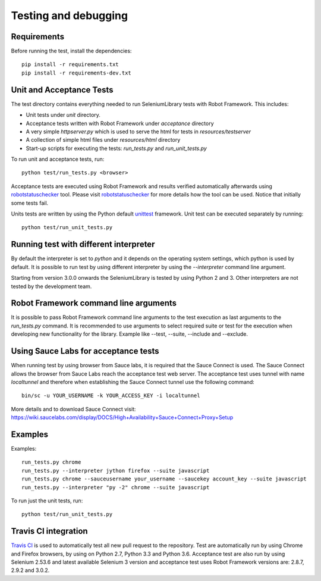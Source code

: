 Testing and debugging
=====================
Requirements
------------
Before running the test, install the dependencies::

    pip install -r requirements.txt
    pip install -r requirements-dev.txt


Unit and Acceptance Tests
-------------------------

The test directory contains everything needed to run SeleniumLibrary
tests with Robot Framework. This includes:

- Unit tests under `unit` directory.
- Acceptance tests written with Robot Framework under `acceptance`
  directory
- A very simple `httpserver.py` which is used to serve the html for tests in
  `resources/testserver`
- A collection of simple html files under `resources/html` directory
- Start-up scripts for executing the tests: `run_tests.py` and
  `run_unit_tests.py`

To run unit and acceptance tests, run::

    python test/run_tests.py <browser>

Acceptance tests are executed using Robot Framework and results verified
automatically afterwards using `robotstatuschecker`_ tool. Please visit
`robotstatuschecker`_ for more details how the tool can be used. Notice that
initially some tests fail.

Units tests are written by using the Python default `unittest`_ framework.
Unit test can be executed separately by running::

    python test/run_unit_tests.py


Running test with different interpreter
---------------------------------------

By default the interpreter is set to `python` and it depends on the  operating
system settings, which python is used by default. It is possible to run test
by using different interpreter by using the `--interpreter` command line
argument.

Starting from version 3.0.0 onwards the SeleniumLibrary is tested by using
Python 2 and 3. Other interpreters are not tested by the development team.


Robot Framework command line arguments
--------------------------------------

It is possible to pass Robot Framework command line arguments to the test
execution as last arguments to the `run_tests.py` command. It is recommended
to use arguments to select required suite or test for the execution when
developing new functionality for the library. Example like --test, --suite,
--include and --exclude.


Using Sauce Labs for acceptance tests
-------------------------------------

When running test by using browser from Sauce labs, it is required that the
Sauce Connect is used. The Sauce Connect allows the browser from Sauce Labs
reach the acceptance test web server. The acceptance test uses tunnel with
name `localtunnel` and therefore when establishing the Sauce Connect tunnel
use the following command::

    bin/sc -u YOUR_USERNAME -k YOUR_ACCESS_KEY -i localtunnel

More details and to download Sauce Connect visit:
https://wiki.saucelabs.com/display/DOCS/High+Availability+Sauce+Connect+Proxy+Setup


Examples
--------

Examples::

    run_tests.py chrome
    run_tests.py --interpreter jython firefox --suite javascript
    run_tests.py chrome --sauceusername your_username --saucekey account_key --suite javascript
    run_tests.py --interpreter "py -2" chrome --suite javascript

To run just the unit tests, run::

    python test/run_unit_tests.py

Travis CI integration
---------------------

`Travis CI`_ is used to automatically test all new pull request to the
repository. Test are automatically run by using Chrome and Firefox  browsers,
by using on Python 2.7, Python 3.3 and Python 3.6. Acceptance test are also run
by using Selenium 2.53.6 and latest available Selenium 3 version and
acceptance test uses Robot Framework versions are: 2.8.7, 2.9.2 and 3.0.2.

.. _unittest: https://docs.python.org/3/library/unittest.html
.. _robotstatuschecker: https://github.com/robotframework/statuschecker/
.. _Travis CI: https://travis-ci.org/robotframework/SeleniumLibrary
